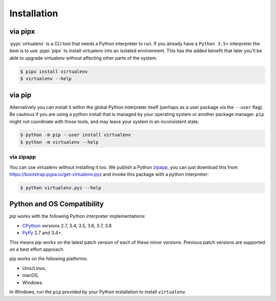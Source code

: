 Installation
============

via pipx
--------

:pypi:`virtualenv` is a CLI tool that needs a Python interpreter to run. If you already have a ``Python 3.5+``
interpreter the best is to use :pypi:`pipx` to install virtualenv into an isolated environment. This has the added
benefit that later you'll be able to upgrade virtualenv without affecting other parts of the system.

.. code-block:: console

    $ pipx install virtualenv
    $ virtualenv --help

via pip
-------
Alternatively you can install it within the global Python interpreter itself (perhaps as a user package via the
``--user`` flag). Be cautious if you are using a python install that is managed by your operating system or
another package manager. ``pip`` might not coordinate with those tools, and may leave your system in an
inconsistent state.

.. code-block:: console

    $ python -m pip --user install virtualenv
    $ python -m virtualenv --help

via zipapp
~~~~~~~~~~

You can use virtualenv without installing it too. We publish a Python
`zipapp <https://docs.python.org/3/library/zipapp.html>`_, you can just download this from
`https://bootstrap.pypa.io/get-virtualenv.pyz <https://bootstrap.pypa.io/get-virtualenv.pyz>`_ and invoke this package
with a python interpreter:

.. code-block:: console

    $ python virtualenv.pyz --help

.. _compatibility-requirements:

Python and OS Compatibility
---------------------------

pip works with the following Python interpreter implementations:

- `CPython <https://www.python.org/>`_ versions 2.7, 3.4, 3.5, 3.6, 3.7, 3.8
- `PyPy <https://pypy.org/>`_ 2.7 and 3.4+.

This means pip works on the latest patch version of each of these minor versions. Previous patch versions are supported
on a best effort approach.

pip works on the following platforms:

- Unix/Linux,
- macOS,
- Windows.


In Windows, run the ``pip`` provided by your Python installation to install ``virtualenv``.
